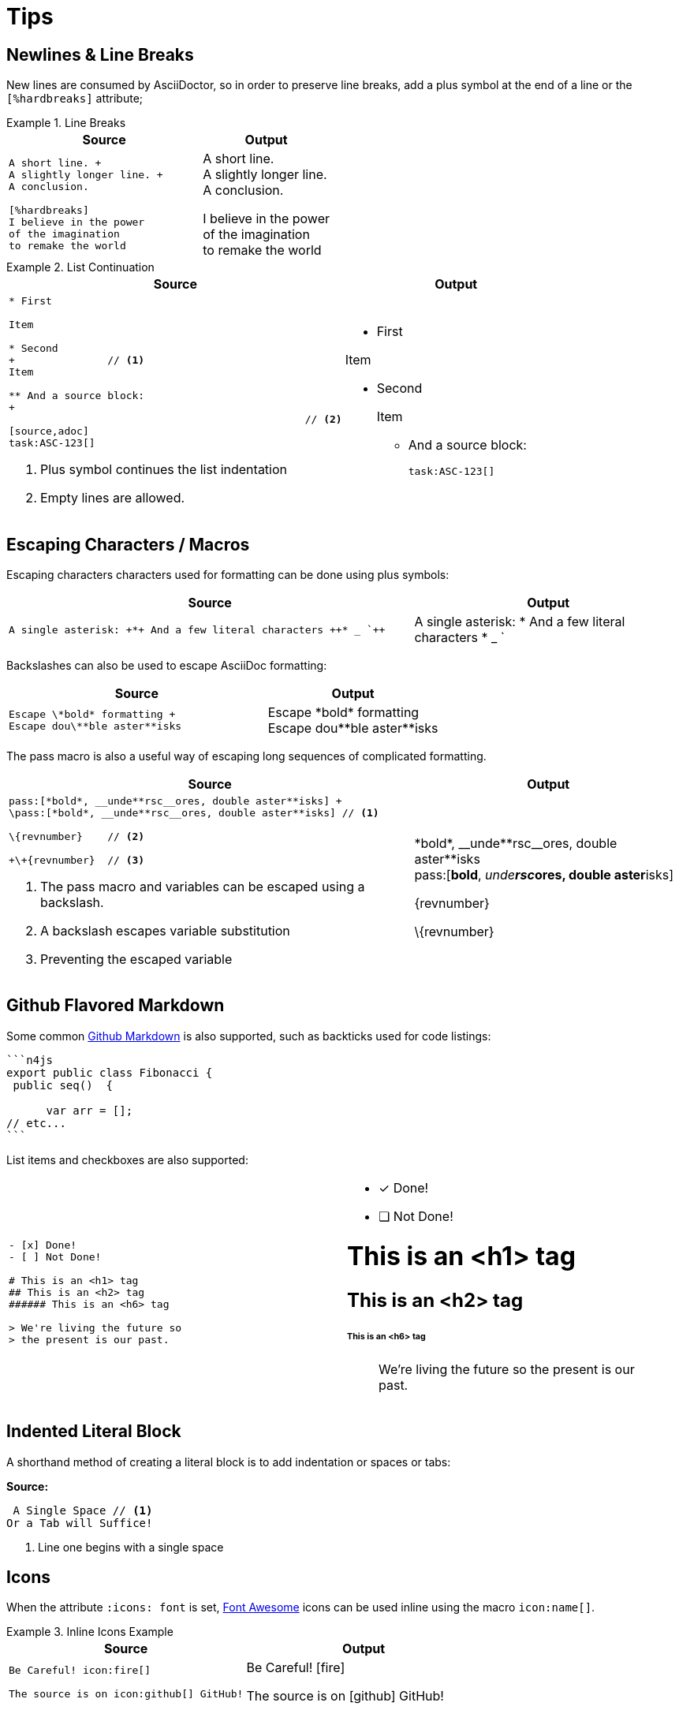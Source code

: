 :find:

= Tips

[.language-asciidoc]
== Newlines & Line Breaks

New lines are consumed by AsciiDoctor, so in order to preserve line breaks, add a plus symbol at the end of a line or the `[%hardbreaks]` attribute;

.Line Breaks
====
[cols="3,2"]
|===
^|Source ^|Output

a|
[source,asciidoc]
----
A short line. +
A slightly longer line. +
A conclusion.

[%hardbreaks]
I believe in the power
of the imagination
to remake the world

----
a|
A short line. +
A slightly longer line. +
A conclusion.

[%hardbreaks]
I believe in the power
of the imagination
to remake the world

|===
====

.List Continuation
====

[cols="3,2"]
|===
^|Source ^|Output

a|
[source,asciidoc]
----
* First

Item

* Second
+ 		// <1>
Item

** And a source block:
+
						// <2>
[source,adoc]
task:ASC-123[]
----
<1> Plus symbol continues the list indentation
<2> Empty lines are allowed.
a|
* First

Item

* Second
+

Item

** And a source block:
+

[source,adoc]
task:ASC-123[]

|===
====



[.language-asciidoc]
== Escaping Characters / Macros

Escaping characters characters used for formatting can be done using plus symbols:

[cols="3,2"]
|===
^|Source ^|Output

a|
[source,asciidoc]
----
A single asterisk: +*+ And a few literal characters ++* _ `++
----
a|
A single asterisk: +*+ And a few literal characters ++* _ `++
//`
|===

Backslashes can also be used to escape AsciiDoc formatting:

[cols="3,2"]
|===
^|Source ^|Output

a|
[source,asciidoc]
----
Escape \*bold* formatting +
Escape dou\**ble aster**isks
----
a|
Escape \*bold* formatting +
Escape dou\\**ble aster**isks

|===

The pass macro is also a useful way of escaping long sequences of complicated formatting.


[cols="3,2"]
|===
^|Source ^|Output

a|
[source,asciidoc]
----
pass:[*bold*, __unde**rsc__ores, double aster**isks] +
\pass:[*bold*, __unde**rsc__ores, double aster**isks] // <1>

\{revnumber} 	// <2>

+\+{revnumber}	// <3>


----
<1> The pass macro and variables can be escaped using a backslash.
<2> A backslash escapes variable substitution
<3> Preventing the escaped variable
a|

pass:[*bold*, __unde**rsc__ores, double aster**isks] +
\pass:[*bold*, __unde**rsc__ores, double aster**isks]

\{revnumber}

+\+{revnumber}
|===

== Github Flavored Markdown

Some common https://guides.github.com/features/mastering-markdown/[Github Markdown] is also supported, such as backticks used for code listings:

[source,asciidoc]
----
```n4js
export public class Fibonacci {
 public seq()  {

      var arr = [];
// etc...
```
----

List items and checkboxes are also supported:

[cols=2]
|===
a|
[source,adoc]
----
- [x] Done!
- [ ] Not Done!

# This is an <h1> tag
## This is an <h2> tag
###### This is an <h6> tag

> We're living the future so
> the present is our past.
----
a|
- [x] Done!
- [ ] Not Done!

# This is an <h1> tag
## This is an <h2> tag
###### This is an <h6> tag

> We're living the future so
> the present is our past.
|===

== Indented Literal Block

A shorthand method of creating a literal block is to add indentation or spaces or tabs:

*Source:*

[source,asciidoc]
----
 A Single Space // <1>
Or a Tab will Suffice!
----
<1> Line one begins with a single space

== Icons

When the attribute `:icons: font` is set, http://fontawesome.io/cheatsheet/[Font Awesome] icons can be used inline using the macro `pass:[icon:name[]]`.

.Inline Icons Example
====

[cols=2]
|===
^|Source ^| Output

a|
[source,asciidoc]
----
Be Careful! icon:fire[]

The source is on icon:github[] GitHub!
----

a|
Be Careful! icon:fire[]

The source is on icon:github[] GitHub!

|===
====

[.language-adoc]
== Colons

When learning AsciiDoc syntax, it can be confusing whether to use one or two colons for certain macros.
The rule is as follows:

[cols="h,^.^m,2d"]
|===
| Type | Syntax | Example

| Inline
| :
| We can include this `\image:test.png[]` inline
| Block
| ::
a| The following Table of Contents +

`toc::[]` +

cannot be used inline.
|===

[.language-asciidoc]
== Media

:imagesdir:

[source,asciidoc]
----
.A Small Logo
image::{find}../images/logo.png[]
----

.A Small Logo
image::{find}../images/logo.png[]


Embed youtube content using the syntax `video::3NjQ9b3pgIg[youtube,800,600]`.

video::3NjQ9b3pgIg[youtube,800,600]

Vimeo can be embedded using a similar syntax: `video::67480300[vimeo]`

=== Audio

Audio files can also be added to a HTML document using the `audio` macro:

`audio::soundfiles/Cherry-MX-Blue.mp3[options="autoplay,loop"]`


